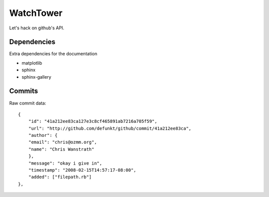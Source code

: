 WatchTower
==========

Let's hack on github's API.


Dependencies
------------

Extra dependencies for the documentation

- matplotlib
- sphinx
- sphinx-gallery

Commits
-------

Raw commit data::

    {
        "id": "41a212ee83ca127e3c8cf465891ab7216a705f59",
        "url": "http://github.com/defunkt/github/commit/41a212ee83ca",
        "author": {
        "email": "chris@ozmm.org",
        "name": "Chris Wanstrath"
        },
        "message": "okay i give in",
        "timestamp": "2008-02-15T14:57:17-08:00",
        "added": ["filepath.rb"]
    },


